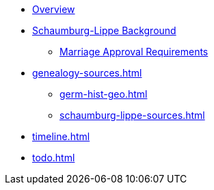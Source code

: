 :navtitle: Overview
* xref:index.adoc[Overview]
* xref:schaumburg-lippe-background.adoc[Schaumburg-Lippe Background]
** xref:schaumburg-lippe-marriage-approval.adoc[Marriage Approval Requirements]
* xref:genealogy-sources.adoc[]
** xref:germ-hist-geo.adoc[]
** xref:schaumburg-lippe-sources.adoc[]
* xref:timeline.adoc[]
* xref:todo.adoc[]
